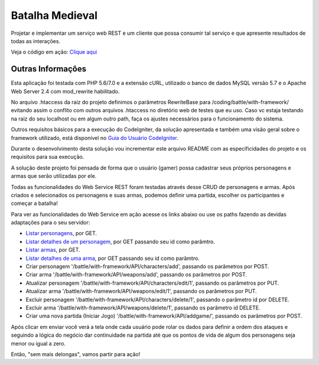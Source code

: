 ################
Batalha Medieval
################

Projetar e implementar um serviço web REST e um cliente que possa consumir tal 
serviço e que apresente resultados de todas as interações.

Veja o código em ação: `Clique aqui <http://www.ceffsistemas.com.br/coding/battle/>`_

******************
Outras Informações
******************

Esta aplicação foi testada com PHP 5.6/7.0 e a extensão cURL, utilizado o banco 
de dados MySQL versão 5.7 e o Apache Web Server 2.4 com mod_rewrite habilitado.

No arquivo .htaccess da raiz do projeto definimos o parâmetros RewriteBase para 
/coding/battle/with-framework/ evitando assim o conflito com outros arquivos .htaccess no diretório web
de testes que eu uso. Caso vc estaja testando na raiz do seu localhost ou em algum outro path, faça os 
ajustes necessários para o funcionamento do sistema.

Outros requisitos básicos para a execução do CodeIgniter, da solução 
apresentada e também uma visão geral sobre o framework utilizado, está 
disponível no `Guia do Usuário CodeIgniter <https://codeigniter.com/user_guide/>`_.

Durante o desenvolvimento desta solução vou incrementar este arquivo README com  as especificidades do 
projeto e os requisitos para sua execução.

A solução deste projeto foi pensada de forma que o usuário (gamer) possa 
cadastrar seus próprios personagens e armas que serão utilizadas por ele.

Todas as funcionalidades do Web Service REST foram testadas através desse CRUD 
de personagens e armas.
Após criados e selecionados os personagens e suas armas, podemos definir uma 
partida, escolher os participantes e começar a batalha!

Para ver as funcionalidades do Web Service em ação acesse os links abaixo ou use os paths fazendo 
as devidas adaptações para o seu servidor:

- `Listar personagens <http://www.ceffsistemas.com.br/coding/battle/with-framework/API/characters/all>`_, por GET.
- `Listar detalhes de um personagem <http://www.ceffsistemas.com.br/coding/battle/with-framework/API/characters/byid/id/5>`_, por GET passando seu id como parâmtro.
- `Listar armas <http://www.ceffsistemas.com.br/coding/battle/with-framework/API/weapons/all>`_, por GET.
- `Listar detalhes de uma arma <http://www.ceffsistemas.com.br/coding/battle/with-framework/API/weapons/byid/id/9>`_, por GET passando seu id como parâmtro.
- Criar personagem '/battle/with-framework/API/characters/add', passando os parâmetros por POST.
- Criar arma '/battle/with-framework/API/weapons/add', passando os parâmetros por POST.
- Atualizar personagem '/battle/with-framework/API/characters/edit/1', passando os parâmetros por PUT.
- Atualizar arma '/battle/with-framework/API/weapons/edit/1', passando os parâmetros por PUT.
- Excluir personagem '/battle/with-framework/API/characters/delete/1', passando o parâmetro id por DELETE.
- Excluir arma '/battle/with-framework/API/weapons/delete/1', passando os parâmetro id DELETE.
- Criar uma nova partida (Iniciar Jogo) '/battle/with-framework/API/addgame/', passando os parâmetros por POST.

Após clicar em enviar você verá a tela onde cada usuário pode rolar os dados para definir a ordem dos 
ataques e seguindo a lógica do negócio dar continuidade na partida até que os pontos de vida de algum dos 
personagens seja menor ou igual a zero.

Então, "sem mais delongas", vamos partir para ação!
